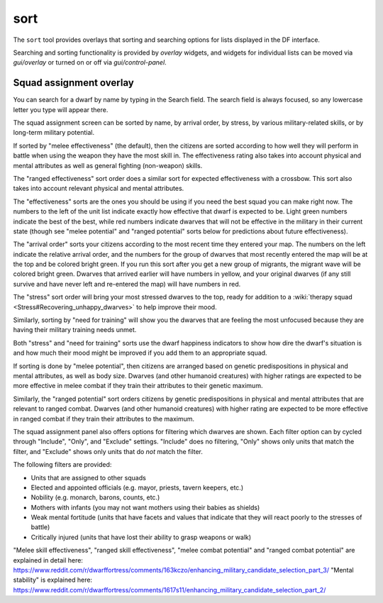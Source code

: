 sort
====

.. dfhack-tool::
    :summary: Search and sort lists shown in the DF interface.
    :tags: fort productivity interface
    :no-command:

The ``sort`` tool provides overlays that sorting and searching options for
lists displayed in the DF interface.

Searching and sorting functionality is provided by `overlay` widgets, and widgets for individual lists can be moved via `gui/overlay` or turned on or off via `gui/control-panel`.

Squad assignment overlay
------------------------

You can search for a dwarf by name by typing in the Search field. The search
field is always focused, so any lowercase letter you type will appear there.

The squad assignment screen can be sorted by name, by arrival order, by stress,
by various military-related skills, or by long-term military potential.

If sorted by "melee effectiveness" (the default), then the citizens are sorted
according to how well they will perform in battle when using the weapon they
have the most skill in. The effectiveness rating also takes into account
physical and mental attributes as well as general fighting (non-weapon) skills.

The "ranged effectiveness" sort order does a similar sort for expected
effectiveness with a crossbow. This sort also takes into account relevant
physical and mental attributes.

The "effectiveness" sorts are the ones you should be using if you need the best
squad you can make right now. The numbers to the left of the unit list indicate
exactly how effective that dwarf is expected to be. Light green numbers
indicate the best of the best, while red numbers indicate dwarves that will not
be effective in the military in their current state (though see "melee
potential" and "ranged potential" sorts below for predictions about future
effectiveness).

The "arrival order" sorts your citizens according to the most recent time they
entered your map. The numbers on the left indicate the relative arrival order,
and the numbers for the group of dwarves that most recently entered the map
will be at the top and be colored bright green. If you run this sort after you
get a new group of migrants, the migrant wave will be colored bright green.
Dwarves that arrived earlier will have numbers in yellow, and your original
dwarves (if any still survive and have never left and re-entered the map) will
have numbers in red.

The "stress" sort order will bring your most stressed dwarves to the top, ready
for addition to a :wiki:`therapy squad <Stress#Recovering_unhappy_dwarves>` to
help improve their mood.

Similarly, sorting by "need for training" will show you the dwarves that are
feeling the most unfocused because they are having their military training
needs unmet.

Both "stress" and "need for training" sorts use the dwarf happiness indicators
to show how dire the dwarf's situation is and how much their mood might be
improved if you add them to an appropriate squad.

If sorting is done by "melee potential", then citizens are arranged based on
genetic predispositions in physical and mental attributes, as well as body
size. Dwarves (and other humanoid creatures) with higher ratings are expected
to be more effective in melee combat if they train their attributes to their
genetic maximum.

Similarly, the "ranged potential" sort orders citizens by genetic
predispositions in physical and mental attributes that are relevant to ranged
combat. Dwarves (and other humanoid creatures) with higher rating are expected
to be more effective in ranged combat if they train their attributes to the
maximum.

The squad assignment panel also offers options for filtering which dwarves are
shown. Each filter option can by cycled through "Include", "Only", and
"Exclude" settings. "Include" does no filtering, "Only" shows only units that
match the filter, and "Exclude" shows only units that do *not* match the filter.

The following filters are provided:

- Units that are assigned to other squads
- Elected and appointed officials (e.g. mayor, priests, tavern keepers, etc.)
- Nobility (e.g. monarch, barons, counts, etc.)
- Mothers with infants (you may not want mothers using their babies as shields)
- Weak mental fortitude (units that have facets and values that indicate that they will react poorly to the stresses of battle)
- Critically injured (units that have lost their ability to grasp weapons or walk)

"Melee skill effectiveness", "ranged skill effectiveness", "melee combat potential"
and "ranged combat potential" are explained in detail here:
https://www.reddit.com/r/dwarffortress/comments/163kczo/enhancing_military_candidate_selection_part_3/
"Mental stability" is explained here:
https://www.reddit.com/r/dwarffortress/comments/1617s11/enhancing_military_candidate_selection_part_2/
